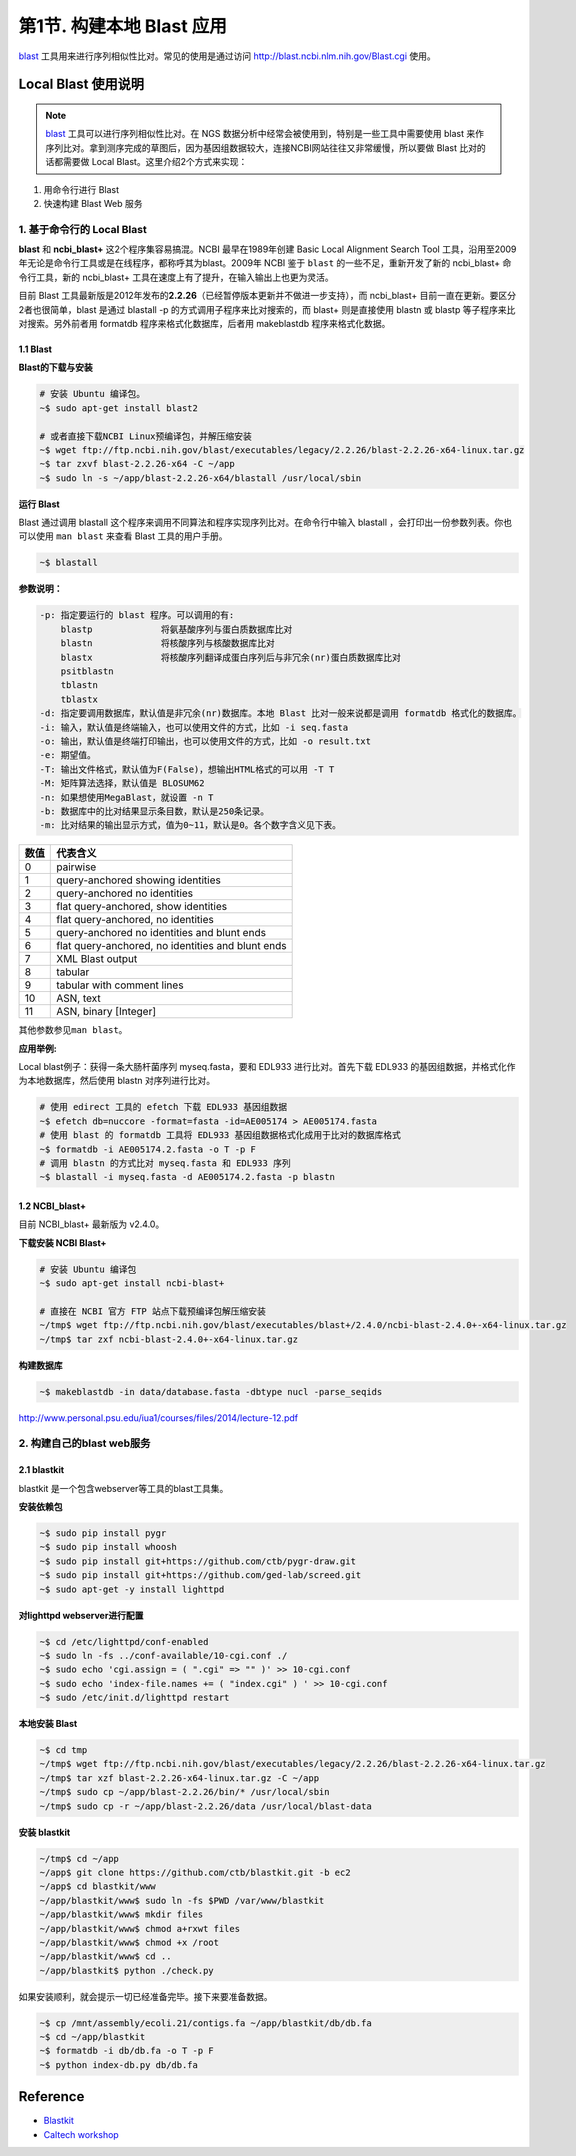 第1节. 构建本地 Blast 应用
==========================

blast_ 工具用来进行序列相似性比对。常见的使用是通过访问 http://blast.ncbi.nlm.nih.gov/Blast.cgi 使用。

Local Blast 使用说明
--------------------

.. note::
    blast_ 工具可以进行序列相似性比对。在 NGS 数据分析中经常会被使用到，特别是一些工具中需要使用 blast 来作序列比对。拿到测序完成的草图后，因为基因组数据较大，连接NCBI网站往往又非常缓慢，所以要做 Blast 比对的话都需要做 Local Blast。这里介绍2个方式来实现：

1. 用命令行进行 Blast
2. 快速构建 Blast Web 服务

1. 基于命令行的 Local Blast
~~~~~~~~~~~~~~~~~~~~~~~~~~~

**blast** 和 **ncbi_blast+** 这2个程序集容易搞混。NCBI 最早在1989年创建 Basic Local Alignment Search Tool 工具，沿用至2009年无论是命令行工具或是在线程序，都称呼其为blast。2009年 NCBI 鉴于 ``blast`` 的一些不足，重新开发了新的 ncbi_blast+ 命令行工具，新的 ncbi_blast+ 工具在速度上有了提升，在输入输出上也更为灵活。

目前 Blast 工具最新版是2012年发布的\ **2.2.26**\ （已经暂停版本更新并不做进一步支持），而 ncbi_blast+ 目前一直在更新。要区分2者也很简单，blast 是通过 blastall -p 的方式调用子程序来比对搜索的，而 blast+ 则是直接使用 blastn 或 blastp 等子程序来比对搜索。另外前者用 formatdb 程序来格式化数据库，后者用 makeblastdb 程序来格式化数据。

1.1 Blast
^^^^^^^^^

**Blast的下载与安装**

.. code-block:: bash

   # 安装 Ubuntu 编译包。
   ~$ sudo apt-get install blast2

   # 或者直接下载NCBI Linux预编译包，并解压缩安装
   ~$ wget ftp://ftp.ncbi.nih.gov/blast/executables/legacy/2.2.26/blast-2.2.26-x64-linux.tar.gz
   ~$ tar zxvf blast-2.2.26-x64 -C ~/app
   ~$ sudo ln -s ~/app/blast-2.2.26-x64/blastall /usr/local/sbin

**运行 Blast**

Blast 通过调用 blastall 这个程序来调用不同算法和程序实现序列比对。在命令行中输入 blastall ，会打印出一份参数列表。你也可以使用 ``man blast`` 来查看 Blast 工具的用户手册。

.. code-block:: bash

   ~$ blastall

**参数说明：**

.. code-block:: bash

    -p: 指定要运行的 blast 程序。可以调用的有:
        blastp             将氨基酸序列与蛋白质数据库比对
        blastn             将核酸序列与核酸数据库比对
        blastx             将核酸序列翻译成蛋白序列后与非冗余(nr)蛋白质数据库比对
        psitblastn
        tblastn
        tblastx
    -d: 指定要调用数据库，默认值是非冗余(nr)数据库。本地 Blast 比对一般来说都是调用 formatdb 格式化的数据库。
    -i: 输入，默认值是终端输入，也可以使用文件的方式，比如 -i seq.fasta
    -o: 输出，默认值是终端打印输出，也可以使用文件的方式，比如 -o result.txt
    -e: 期望值。
    -T: 输出文件格式，默认值为F(False)，想输出HTML格式的可以用 -T T
    -M: 矩阵算法选择，默认值是 BLOSUM62
    -n: 如果想使用MegaBlast，就设置 -n T
    -b: 数据库中的比对结果显示条目数，默认是250条记录。
    -m: 比对结果的输出显示方式，值为0~11，默认是0。各个数字含义见下表。

+-----------+-----------------------------------------------------+
| 数值      | 代表含义                                            |
+===========+=====================================================+
| 0         | pairwise                                            |
+-----------+-----------------------------------------------------+
| 1         | query-anchored showing identities                   |
+-----------+-----------------------------------------------------+
| 2         | query-anchored no identities                        |
+-----------+-----------------------------------------------------+
| 3         | flat query-anchored, show identities                |
+-----------+-----------------------------------------------------+
| 4         | flat query-anchored, no identities                  |
+-----------+-----------------------------------------------------+
| 5         | query-anchored no identities and blunt ends         |
+-----------+-----------------------------------------------------+
| 6         | flat query-anchored, no identities and blunt ends   |
+-----------+-----------------------------------------------------+
| 7         | XML Blast output                                    |
+-----------+-----------------------------------------------------+
| 8         | tabular                                             |
+-----------+-----------------------------------------------------+
| 9         | tabular with comment lines                          |
+-----------+-----------------------------------------------------+
| 10        | ASN, text                                           |
+-----------+-----------------------------------------------------+
| 11        | ASN, binary [Integer]                               |
+-----------+-----------------------------------------------------+

其他参数参见\ ``man blast``\ 。

**应用举例:**

Local blast例子：获得一条大肠杆菌序列 myseq.fasta，要和 EDL933 进行比对。首先下载 EDL933 的基因组数据，并格式化作为本地数据库，然后使用 blastn 对序列进行比对。

.. code-block:: bash

   # 使用 edirect 工具的 efetch 下载 EDL933 基因组数据
   ~$ efetch db=nuccore -format=fasta -id=AE005174 > AE005174.fasta
   # 使用 blast 的 formatdb 工具将 EDL933 基因组数据格式化成用于比对的数据库格式
   ~$ formatdb -i AE005174.2.fasta -o T -p F
   # 调用 blastn 的方式比对 myseq.fasta 和 EDL933 序列
   ~$ blastall -i myseq.fasta -d AE005174.2.fasta -p blastn

1.2 NCBI_blast+
^^^^^^^^^^^^^^^

目前 NCBI_blast+ 最新版为 v2.4.0。

**下载安装 NCBI Blast+**

.. code-block:: bash

   # 安装 Ubuntu 编译包
   ~$ sudo apt-get install ncbi-blast+

   # 直接在 NCBI 官方 FTP 站点下载预编译包解压缩安装
   ~/tmp$ wget ftp://ftp.ncbi.nih.gov/blast/executables/blast+/2.4.0/ncbi-blast-2.4.0+-x64-linux.tar.gz
   ~/tmp$ tar zxf ncbi-blast-2.4.0+-x64-linux.tar.gz

**构建数据库**

.. code-block:: bash

   ~$ makeblastdb -in data/database.fasta -dbtype nucl -parse_seqids

http://www.personal.psu.edu/iua1/courses/files/2014/lecture-12.pdf

2. 构建自己的blast web服务
~~~~~~~~~~~~~~~~~~~~~~~~~~

2.1 blastkit
^^^^^^^^^^^^

blastkit 是一个包含webserver等工具的blast工具集。

**安装依赖包**

.. code-block:: bash

   ~$ sudo pip install pygr
   ~$ sudo pip install whoosh
   ~$ sudo pip install git+https://github.com/ctb/pygr-draw.git
   ~$ sudo pip install git+https://github.com/ged-lab/screed.git
   ~$ sudo apt-get -y install lighttpd

**对lighttpd webserver进行配置**

.. code-block:: bash

   ~$ cd /etc/lighttpd/conf-enabled
   ~$ sudo ln -fs ../conf-available/10-cgi.conf ./
   ~$ sudo echo 'cgi.assign = ( ".cgi" => "" )' >> 10-cgi.conf
   ~$ sudo echo 'index-file.names += ( "index.cgi" ) ' >> 10-cgi.conf
   ~$ sudo /etc/init.d/lighttpd restart

**本地安装 Blast**

.. code-block:: bash

   ~$ cd tmp
   ~/tmp$ wget ftp://ftp.ncbi.nih.gov/blast/executables/legacy/2.2.26/blast-2.2.26-x64-linux.tar.gz
   ~/tmp$ tar xzf blast-2.2.26-x64-linux.tar.gz -C ~/app
   ~/tmp$ sudo cp ~/app/blast-2.2.26/bin/* /usr/local/sbin
   ~/tmp$ sudo cp -r ~/app/blast-2.2.26/data /usr/local/blast-data

**安装 blastkit**

.. code-block:: bash

   ~/tmp$ cd ~/app
   ~/app$ git clone https://github.com/ctb/blastkit.git -b ec2
   ~/app$ cd blastkit/www
   ~/app/blastkit/www$ sudo ln -fs $PWD /var/www/blastkit
   ~/app/blastkit/www$ mkdir files
   ~/app/blastkit/www$ chmod a+rxwt files
   ~/app/blastkit/www$ chmod +x /root
   ~/app/blastkit/www$ cd ..
   ~/app/blastkit$ python ./check.py

如果安装顺利，就会提示一切已经准备完毕。接下来要准备数据。

.. code-block:: bash

   ~$ cp /mnt/assembly/ecoli.21/contigs.fa ~/app/blastkit/db/db.fa
   ~$ cd ~/app/blastkit
   ~$ formatdb -i db/db.fa -o T -p F
   ~$ python index-db.py db/db.fa

Reference
---------

-  `Blastkit <https://github.com/ctb/blastkit.git>`__
-  `Caltech workshop <https://github.com/dib-lab/2013-caltech-workshop/blob/master/blastkit.txt>`__



.. _blast: http://blast.ncbi.nlm.nih.gov/Blast.cgi
